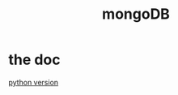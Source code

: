 #+TITLE: mongoDB
#+HTML_HEAD: <link rel="stylesheet" href="http://markwh1te.github.io/org.css" type="text/css" >
#+OPTIONS: ^:nil 

* the doc
  [[https://docs.mongodb.com/getting-started/python/][python version]]
